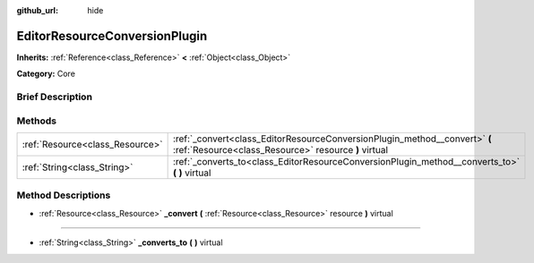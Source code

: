 :github_url: hide

.. Generated automatically by doc/tools/makerst.py in Godot's source tree.
.. DO NOT EDIT THIS FILE, but the EditorResourceConversionPlugin.xml source instead.
.. The source is found in doc/classes or modules/<name>/doc_classes.

.. _class_EditorResourceConversionPlugin:

EditorResourceConversionPlugin
==============================

**Inherits:** :ref:`Reference<class_Reference>` **<** :ref:`Object<class_Object>`

**Category:** Core

Brief Description
-----------------



Methods
-------

+---------------------------------+------------------------------------------------------------------------------------------------------------------------------------+
| :ref:`Resource<class_Resource>` | :ref:`_convert<class_EditorResourceConversionPlugin_method__convert>` **(** :ref:`Resource<class_Resource>` resource **)** virtual |
+---------------------------------+------------------------------------------------------------------------------------------------------------------------------------+
| :ref:`String<class_String>`     | :ref:`_converts_to<class_EditorResourceConversionPlugin_method__converts_to>` **(** **)** virtual                                  |
+---------------------------------+------------------------------------------------------------------------------------------------------------------------------------+

Method Descriptions
-------------------

.. _class_EditorResourceConversionPlugin_method__convert:

- :ref:`Resource<class_Resource>` **_convert** **(** :ref:`Resource<class_Resource>` resource **)** virtual

----

.. _class_EditorResourceConversionPlugin_method__converts_to:

- :ref:`String<class_String>` **_converts_to** **(** **)** virtual

